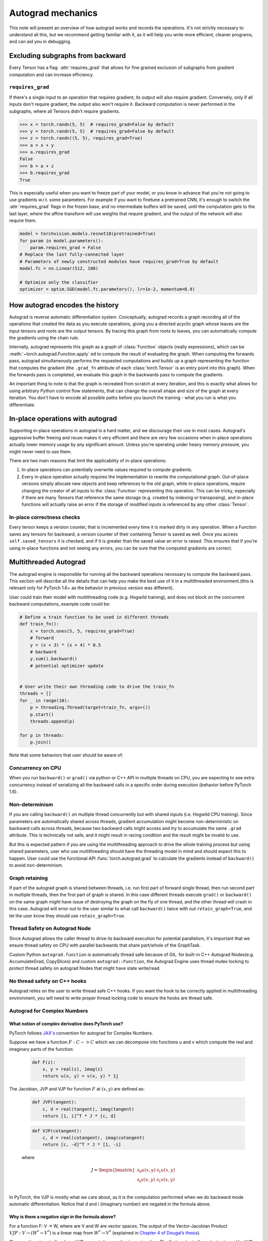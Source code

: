 .. _autograd-mechanics:

Autograd mechanics
==================

This note will present an overview of how autograd works and records the
operations. It's not strictly necessary to understand all this, but we recommend
getting familiar with it, as it will help you write more efficient, cleaner
programs, and can aid you in debugging.

.. _excluding-subgraphs:

Excluding subgraphs from backward
---------------------------------

Every Tensor has a flag: :attr:`requires_grad` that allows for fine grained
exclusion of subgraphs from gradient computation and can increase efficiency.

.. _excluding-requires_grad:

``requires_grad``
^^^^^^^^^^^^^^^^^

If there's a single input to an operation that requires gradient, its output
will also require gradient. Conversely, only if all inputs don't require
gradient, the output also won't require it. Backward computation is never
performed in the subgraphs, where all Tensors didn't require gradients.

.. code::

    >>> x = torch.randn(5, 5)  # requires_grad=False by default
    >>> y = torch.randn(5, 5)  # requires_grad=False by default
    >>> z = torch.randn((5, 5), requires_grad=True)
    >>> a = x + y
    >>> a.requires_grad
    False
    >>> b = a + z
    >>> b.requires_grad
    True

This is especially useful when you want to freeze part of your model, or you
know in advance that you're not going to use gradients w.r.t. some parameters.
For example if you want to finetune a pretrained CNN, it's enough to switch the
:attr:`requires_grad` flags in the frozen base, and no intermediate buffers will
be saved, until the computation gets to the last layer, where the affine
transform will use weights that require gradient, and the output of the network
will also require them.

.. code::

    model = torchvision.models.resnet18(pretrained=True)
    for param in model.parameters():
        param.requires_grad = False
    # Replace the last fully-connected layer
    # Parameters of newly constructed modules have requires_grad=True by default
    model.fc = nn.Linear(512, 100)

    # Optimize only the classifier
    optimizer = optim.SGD(model.fc.parameters(), lr=1e-2, momentum=0.9)

.. _how-autograd-encodes-history:

How autograd encodes the history
--------------------------------

Autograd is reverse automatic differentiation system.  Conceptually,
autograd records a graph recording all of the operations that created
the data as you execute operations, giving you a directed acyclic graph
whose leaves are the input tensors and roots are the output tensors.
By tracing this graph from roots to leaves, you can automatically
compute the gradients using the chain rule.

Internally, autograd represents this graph as a graph of
:class:`Function` objects (really expressions), which can be
:meth:`~torch.autograd.Function.apply` ed to compute the result of
evaluating the graph.  When computing the forwards pass, autograd
simultaneously performs the requested computations and builds up a graph
representing the function that computes the gradient (the ``.grad_fn``
attribute of each :class:`torch.Tensor` is an entry point into this graph).
When the forwards pass is completed, we evaluate this graph in the
backwards pass to compute the gradients.

An important thing to note is that the graph is recreated from scratch at every
iteration, and this is exactly what allows for using arbitrary Python control
flow statements, that can change the overall shape and size of the graph at
every iteration. You don't have to encode all possible paths before you
launch the training - what you run is what you differentiate.

In-place operations with autograd
---------------------------------

Supporting in-place operations in autograd is a hard matter, and we discourage
their use in most cases. Autograd's aggressive buffer freeing and reuse makes
it very efficient and there are very few occasions when in-place operations
actually lower memory usage by any significant amount. Unless you're operating
under heavy memory pressure, you might never need to use them.

There are two main reasons that limit the applicability of in-place operations:

1. In-place operations can potentially overwrite values required to compute
   gradients.

2. Every in-place operation actually requires the implementation to rewrite the
   computational graph. Out-of-place versions simply allocate new objects and
   keep references to the old graph, while in-place operations, require
   changing the creator of all inputs to the :class:`Function` representing
   this operation. This can be tricky, especially if there are many Tensors
   that reference the same storage (e.g. created by indexing or transposing),
   and in-place functions will actually raise an error if the storage of
   modified inputs is referenced by any other :class:`Tensor`.

In-place correctness checks
^^^^^^^^^^^^^^^^^^^^^^^^^^^

Every tensor keeps a version counter, that is incremented every time it is
marked dirty in any operation. When a Function saves any tensors for backward,
a version counter of their containing Tensor is saved as well. Once you access
``self.saved_tensors`` it is checked, and if it is greater than the saved value
an error is raised. This ensures that if you're using in-place
functions and not seeing any errors, you can be sure that the computed
gradients are correct.

Multithreaded Autograd
----------------------

The autograd engine is responsible for running all the backward operations
necessary to compute the backward pass. This section will describe all the details
that can help you make the best use of it in a multithreaded environment.(this is
relevant only for PyTorch 1.6+ as the behavior in previous version was different).

User could train their model with multithreading code (e.g. Hogwild training), and
does not block on the concurrent backward computations, example code could be:

.. code::

    # Define a train function to be used in different threads
    def train_fn():
        x = torch.ones(5, 5, requires_grad=True)
        # forward
        y = (x + 3) * (x + 4) * 0.5
        # backward
        y.sum().backward()
        # potential optimizer update


    # User write their own threading code to drive the train_fn
    threads = []
    for _ in range(10):
        p = threading.Thread(target=train_fn, args=())
        p.start()
        threads.append(p)

    for p in threads:
        p.join()


Note that some behaviors that user should be aware of:

Concurrency on CPU
^^^^^^^^^^^^^^^^^^

When you run ``backward()`` or ``grad()`` via python or C++ API in multiple
threads on CPU, you are expecting to see extra concurrency instead of
serializing all the backward calls in a specific order during execution
(behavior before PyTorch 1.6).

Non-determinism
^^^^^^^^^^^^^^^

If you are calling ``backward()`` on multiple thread concurrently but with
shared inputs (i.e. Hogwild CPU training). Since parameters are automatically
shared across threads, gradient accumulation might become non-deterministic on
backward calls across threads, because two backward calls might access and try
to accumulate the same ``.grad`` attribute. This is technically not safe, and
it might result in racing condition and the result might be invalid to use.

But this is expected pattern if you are using the multithreading approach to
drive the whole training process but using shared parameters, user who use
multithreading should have the threading model in mind and should expect this
to happen. User could use the functional API :func:`torch.autograd.grad` to
calculate the gradients instead of ``backward()`` to avoid non-determinism.

Graph retaining
^^^^^^^^^^^^^^^

If part of the autograd graph is shared between threads, i.e. run first
part of forward single thread, then run second part in multiple threads,
then the first part of graph is shared. In this case different threads
execute ``grad()`` or ``backward()`` on the same graph might have issue of
destroying the graph on the fly of one thread, and the other thread will
crash in this case. Autograd will error out to the user similar to what call
``backward()`` twice with out ``retain_graph=True``, and let the user know
they should use ``retain_graph=True``.

Thread Safety on Autograd Node
^^^^^^^^^^^^^^^^^^^^^^^^^^^^^^

Since Autograd allows the caller thread to drive its backward execution for
potential parallelism, it's important that we ensure thread safety on CPU with
parallel backwards that share part/whole of the GraphTask.

Custom Python ``autograd.function`` is automatically thread safe because of GIL.
for built-in C++ Autograd Nodes(e.g. AccumulateGrad, CopySlices) and custom
``autograd::Function``, the Autograd Engine uses thread mutex locking to protect
thread safety on autograd Nodes that might have state write/read.

No thread safety on C++ hooks
^^^^^^^^^^^^^^^^^^^^^^^^^^^^^

Autograd relies on the user to write thread safe C++ hooks. If you want the hook
to be correctly applied in multithreading environment, you will need to write
proper thread locking code to ensure the hooks are thread safe.

Autograd for Complex Numbers
^^^^^^^^^^^^^^^^^^^^^^^^^^^^

What notion of complex derivative does PyTorch use?
***************************************************

PyTorch follows `JAX's <https://jax.readthedocs.io/en/latest/notebooks/autodiff_cookbook.html#Complex-numbers-and-differentiation>`_
convention for autograd for Complex Numbers.

Suppose we have a function :math:`F: C -> C` which we can decompose into functions u and v
which compute the real and imaginary parts of the function:

    .. code::

        def F(z):
            x, y = real(z), imag(z)
            return u(x, y) + v(x, y) * 1j

The Jacobian, JVP and VJP for function :math:`F` at :math:`(x, y)` are defined as:

    .. code::

        def JVP(tangent):
            c, d = real(tangent), imag(tangent)
            return [1, i]^T * J * [c, d]

    .. code::

        def VJP(cotangent):
            c, d = real(cotangent), imag(cotangent)
            return [c, -d]^T * J * [1, -i]

    where

    .. math::

        J = \begin{bmatrix}
            \partial_0u(x, y) & \partial_1u(x, y)\\
            \partial_0v(x, y) & \partial_1v(x, y) \end{bmatrix} \\

In PyTorch, the VJP is mostly what we care about, as it is the computation performed when we do backward
mode automatic differentiation. Notice that d and i (imaginary number) are negated in the formula above.

Why is there a negative sign in the formula above?
**************************************************

For a function F: V → W, where are V and W are vector spaces. The output of
the Vector-Jacobian Product :math:`VJP : V → (W^* → V^*)` is a linear map
from :math:`W^* → V^*` (explained in `Chapter 4 of Dougal’s thesis <https://dougalmaclaurin.com/phd-thesis.pdf>`_).

The negative signs in the above VJP computation are due to conjugation. The first
vector in the output returned by VJP for a given cotangent is a covector (\in :math:`C^*`),
and the last vector in the output is used to get the result in :math:`C`
since the final result of reverse-mode differentiation of a function is a covector belonging
to :math:`C^*` (explained in `Chapter 4 of Dougal’s thesis <https://dougalmaclaurin.com/phd-thesis.pdf>`_).

What happens if I call backward() on a complex scalar?
******************************************************

For geneneral ℂ→ℂ functions, the Jacobian has 4 real-valued degrees of freedom (as in the 2x2 Jacobian matrices above),
so we can’t hope to represent all of them with in a complex number.

    1. For holomorphic functions, the gradient can be fully represented with complex numbers due to the Cauchy-Riemann equations. And so,
       we can obtain that gradient using backward which is just a call to vjp with covector 1.0.
    2. For non-holomorphic functions, the gradient can't be fully represented with complex numbers.
       The partial derivatives of the imaginary part of the function (:math:`v(x, y)` above) are discarded
       (e.g., this is equivalent to dropping the imaginary part of the loss before performing a backwards).
       For any other desired behavior, you can specify the covector :math:`v` in `torch.autograd.functional.vjp` call.

How are the JVP and VJP defined for :math:`R^2 → C` and :math:`C → R^2` functions?
**********************************************************************************

The JVP and VJP for a :math:`f1: C → R^2` are defined as:

    .. code::

        def JVP(tangent):
            c, d = real(tangent), imag(tangent)
            return J * [c, d]

        def VJP(cotangent):
            c, d = real(cotangent), imag(cotangent)
            return [c, d]^T * J * [1, -i]

The JVP and VJP for a :math:`f1: R^2 → C` are defined as:

   .. code::

        def JVP(tangent):
            c, d = real(tangent), imag(tangent)
            return [1, i]^T * J * [c, d]

        def VJP(cotangent):
            c, d = real(cotangent), imag(cotangent)
            return [c, -d]^T * J
